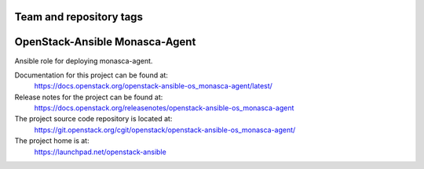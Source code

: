 ========================
Team and repository tags
========================

.. image:: https://governance.openstack.org/tc/badges/openstack-ansible-os_monasca-agent.svg
    :target: https://governance.openstack.org/tc/reference/tags/index.html

.. Change things from this point on

===============================
OpenStack-Ansible Monasca-Agent
===============================

Ansible role for deploying monasca-agent.

Documentation for this project can be found at:
  https://docs.openstack.org/openstack-ansible-os_monasca-agent/latest/

Release notes for the project can be found at:
  https://docs.openstack.org/releasenotes/openstack-ansible-os_monasca-agent

The project source code repository is located at:
  https://git.openstack.org/cgit/openstack/openstack-ansible-os_monasca-agent/

The project home is at:
  https://launchpad.net/openstack-ansible
